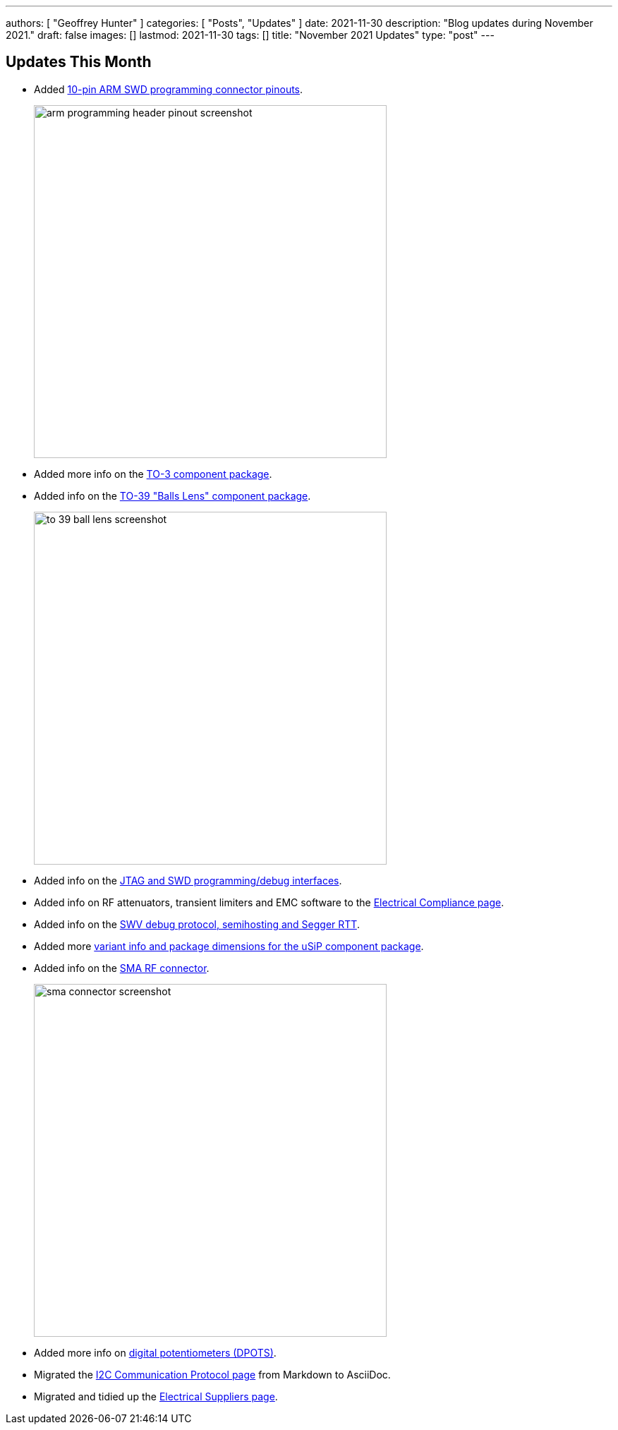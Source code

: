 ---
authors: [ "Geoffrey Hunter" ]
categories: [ "Posts", "Updates" ]
date: 2021-11-30
description: "Blog updates during November 2021."
draft: false
images: []
lastmod: 2021-11-30
tags: []
title: "November 2021 Updates"
type: "post"
---

== Updates This Month

* Added link:/programming/programming-microcontrollers-an-overview/[10-pin ARM SWD programming connector pinouts].
+
image::/posts/2021/11-30-november-2021-updates/arm-programming-header-pinout-screenshot.png[width=500px]

* Added more info on the link:/pcb-design/component-packages/to-3-component-package/[TO-3 component package].

* Added info on the link:/pcb-design/component-packages/to-39-component-package/[TO-39 "Balls Lens" component package].
+
image::/posts/2021/11-30-november-2021-updates/to-39-ball-lens-screenshot.png[width=500px]

* Added info on the link:/programming/programming-microcontrollers-an-overview/[JTAG and SWD programming/debug interfaces].

* Added info on RF attenuators, transient limiters and EMC software to the link:/electronics/electrical-compliance/[Electrical Compliance page].

* Added info on the link:/programming/programming-microcontrollers-an-overview/[SWV debug protocol, semihosting and Segger RTT].

* Added more link:/pcb-design/component-packages/usip-component-package/[variant info and package dimensions for the uSiP component package].

* Added info on the link:/electronics/components/connectors/#_sma_connectors[SMA RF connector].
+
image::/posts/2021/11-30-november-2021-updates/sma-connector-screenshot.png[width=500px]

* Added more info on link:/electronics/components/digital-potentiometers-dpots/[digital potentiometers (DPOTS)].

* Migrated the link:/electronics/communication-protocols/i2c-communication-protocol/[I2C Communication Protocol page] from Markdown to AsciiDoc.

* Migrated and tidied up the link:/electronics/general/electrical-suppliers/[Electrical Suppliers page].